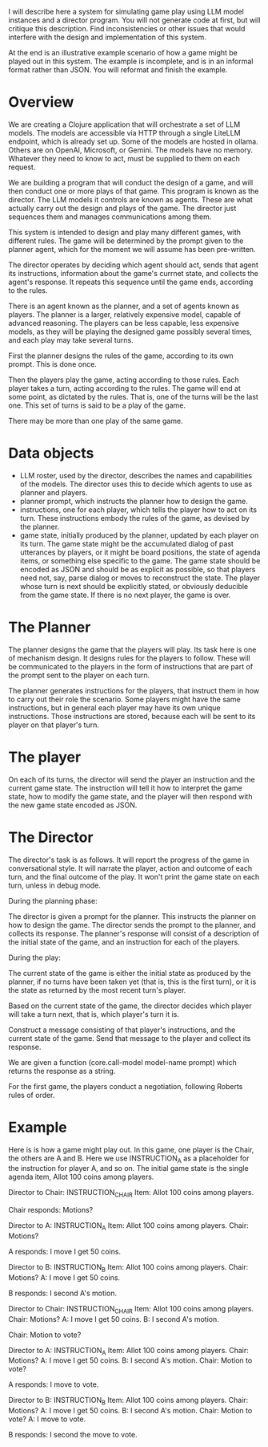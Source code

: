 I will describe here a system for simulating game play using LLM model instances and a director program.
You will not generate code at first, but will critique this description.
Find inconsistencies or other issues that would interfere with the design and implementation of this system.

At the end is an illustrative example scenario of how a game might be played out in this system.
The example is incomplete, and is in an informal format rather than JSON.
You will reformat and finish the example.

* Overview

We are creating a Clojure application that will orchestrate a set of LLM models.
The models are accessible via HTTP through a single LiteLLM endpoint, which is already set up.
Some of the models are hosted in ollama.  Others are on OpenAI, Microsoft, or Gemini.
The models have no memory.  Whatever they need to know to act, must be supplied to them
on each request.

We are building a program that will conduct the design of a game,
and will then conduct one or more plays of that game.
This program is known as the director.
The LLM models it controls are known as agents.  These are what actually carry out
the design and plays of the game.  The director just sequences them and manages
communications among them.

This system is intended to design and play many different games, with different rules.
The game will be determined by the prompt given to the planner agent,
which for the moment we will assume has been pre-written.

The director operates by deciding which agent should act, sends that agent its instructions,
information about the game's currnet state, and collects the agent's response.
It repeats this sequence until the game ends, according to the rules.

There is an agent known as the planner, and a set of agents known as players.
The planner is a larger, relatively expensive model, capable of advanced reasoning.
The players can be less capable, less expensive models, as they will be playing the designed game
possibly several times, and each play may take several turns.

First the planner designs the rules of the game, according to its own prompt.
This is done once.

Then the players play the game, acting according to those rules.
Each player takes a turn, acting according to the rules.
The game will end at some point, as dictated by the rules.
That is, one of the turns will be the last one.
This set of turns is said to be a play of the game.

There may be more than one play of the same game.


* Data objects
  * LLM roster, used by the director, describes the names and capabilities of the models.
    The director uses this to decide which agents to use as planner and players.
  * planner prompt, which instructs the planner how to design the game.
  * instructions, one for each player, which tells the player how to act on its turn.
    These instructions embody the rules of the game, as devised by the planner.
  * game state, initially produced by the planner, updated by each player on its turn.
    The game state might be the accumulated dialog of past utterances by players,
    or it might be board positions, the state of agenda items, or something else specific to the game.
    The game state should be encoded as JSON and should be as explicit as possible,
    so that players need not, say, parse dialog or moves to reconstruct the state.
    The player whose turn is next should be explicitly stated, or obviously deducible
    from the game state.  If there is no next player, the game is over.

* The Planner

The planner designs the game that the players will play.
Its task here is one of mechanism design.
It designs rules for the players to follow. These will be communicated to the players
in the form of instructions that are part of the prompt sent to the player on each turn.

The planner generates instructions for the players, that instruct them in how to carry out their role the scenario.
Some players might have the same instructions, but in general each player may have its own unique instructions.
Those instructions are stored, because each will be sent to its player on that player's turn.

* The player

On each of its turns, the director will send the player an instruction and the current game state.
The instruction will tell it how to interpret the game state, how to modify the game state,
and the player will then respond with the new game state encoded as JSON.

* The Director

The director's task is as follows.  It will report the progress of the game in conversational style.
It will narrate the player, action and outcome of each turn,
and the final outcome of the play.
It won't print the game state on each turn, unless in debug mode.

During the planning phase:

The director is given a prompt for the planner.  This instructs the planner on how to design the game.
The director sends the prompt to the planner, and collects its response.
The planner's response will consist of a description of the initial state of the game,
and an instruction for each of the players.

During the play:

The current state of the game is either the initial state as produced by the planner,
if no turns have been taken yet (that is, this is the first turn), or it is the state
as returned by the most recent turn's player.

Based on the current state of the game, the director decides which player will
take a turn next, that is, which player's turn it is.

Construct a message consisting of that player's instructions, and the current state of the game.
Send that message to the player and collect its response.


We are given a function (core.call-model model-name prompt) which returns the response as a string.

For the first game, the players conduct a negotiation, following Roberts rules of order.


* Example

Here is is how a game might play out.  In this game, one player is the Chair, the others are A and B.
Here we use INSTRUCTION_A as a placeholder for the instruction for player A, and so on.
The initial game state is the single agenda item, Allot 100 coins among players.

Director to Chair:              INSTRUCTION_CHAIR
                                Item: Allot 100 coins among players.

Chair responds:      Motions?

Director to A:                  INSTRUCTION_A
                                Item: Allot 100 coins among players.
                                Chair: Motions?

A responds:          I move I get 50 coins.

Director to B:                  INSTRUCTION_B
                                Item: Allot 100 coins among players.
                                Chair: Motions?
                                A: I move I get 50 coins.

B responds:          I second A's motion.

Director to Chair:              INSTRUCTION_CHAIR
                                Item: Allot 100 coins among players.
                                Chair: Motions?
                                A: I move I get 50 coins.
                                B: I second A's motion.

Chair:               Motion to vote?

Director to A:              INSTRUCTION_A
                                Item: Allot 100 coins among players.
                                Chair: Motions?
                                A: I move I get 50 coins.
                                B: I second A's motion.
                                Chair: Motion to vote?

A responds:          I move to vote.

Director to B:              INSTRUCTION_B
                                Item: Allot 100 coins among players.
                                Chair: Motions?
                                A: I move I get 50 coins.
                                B: I second A's motion.
                                Chair: Motion to vote?
                                A: I move to vote.

B responds:           I second the move to vote.


